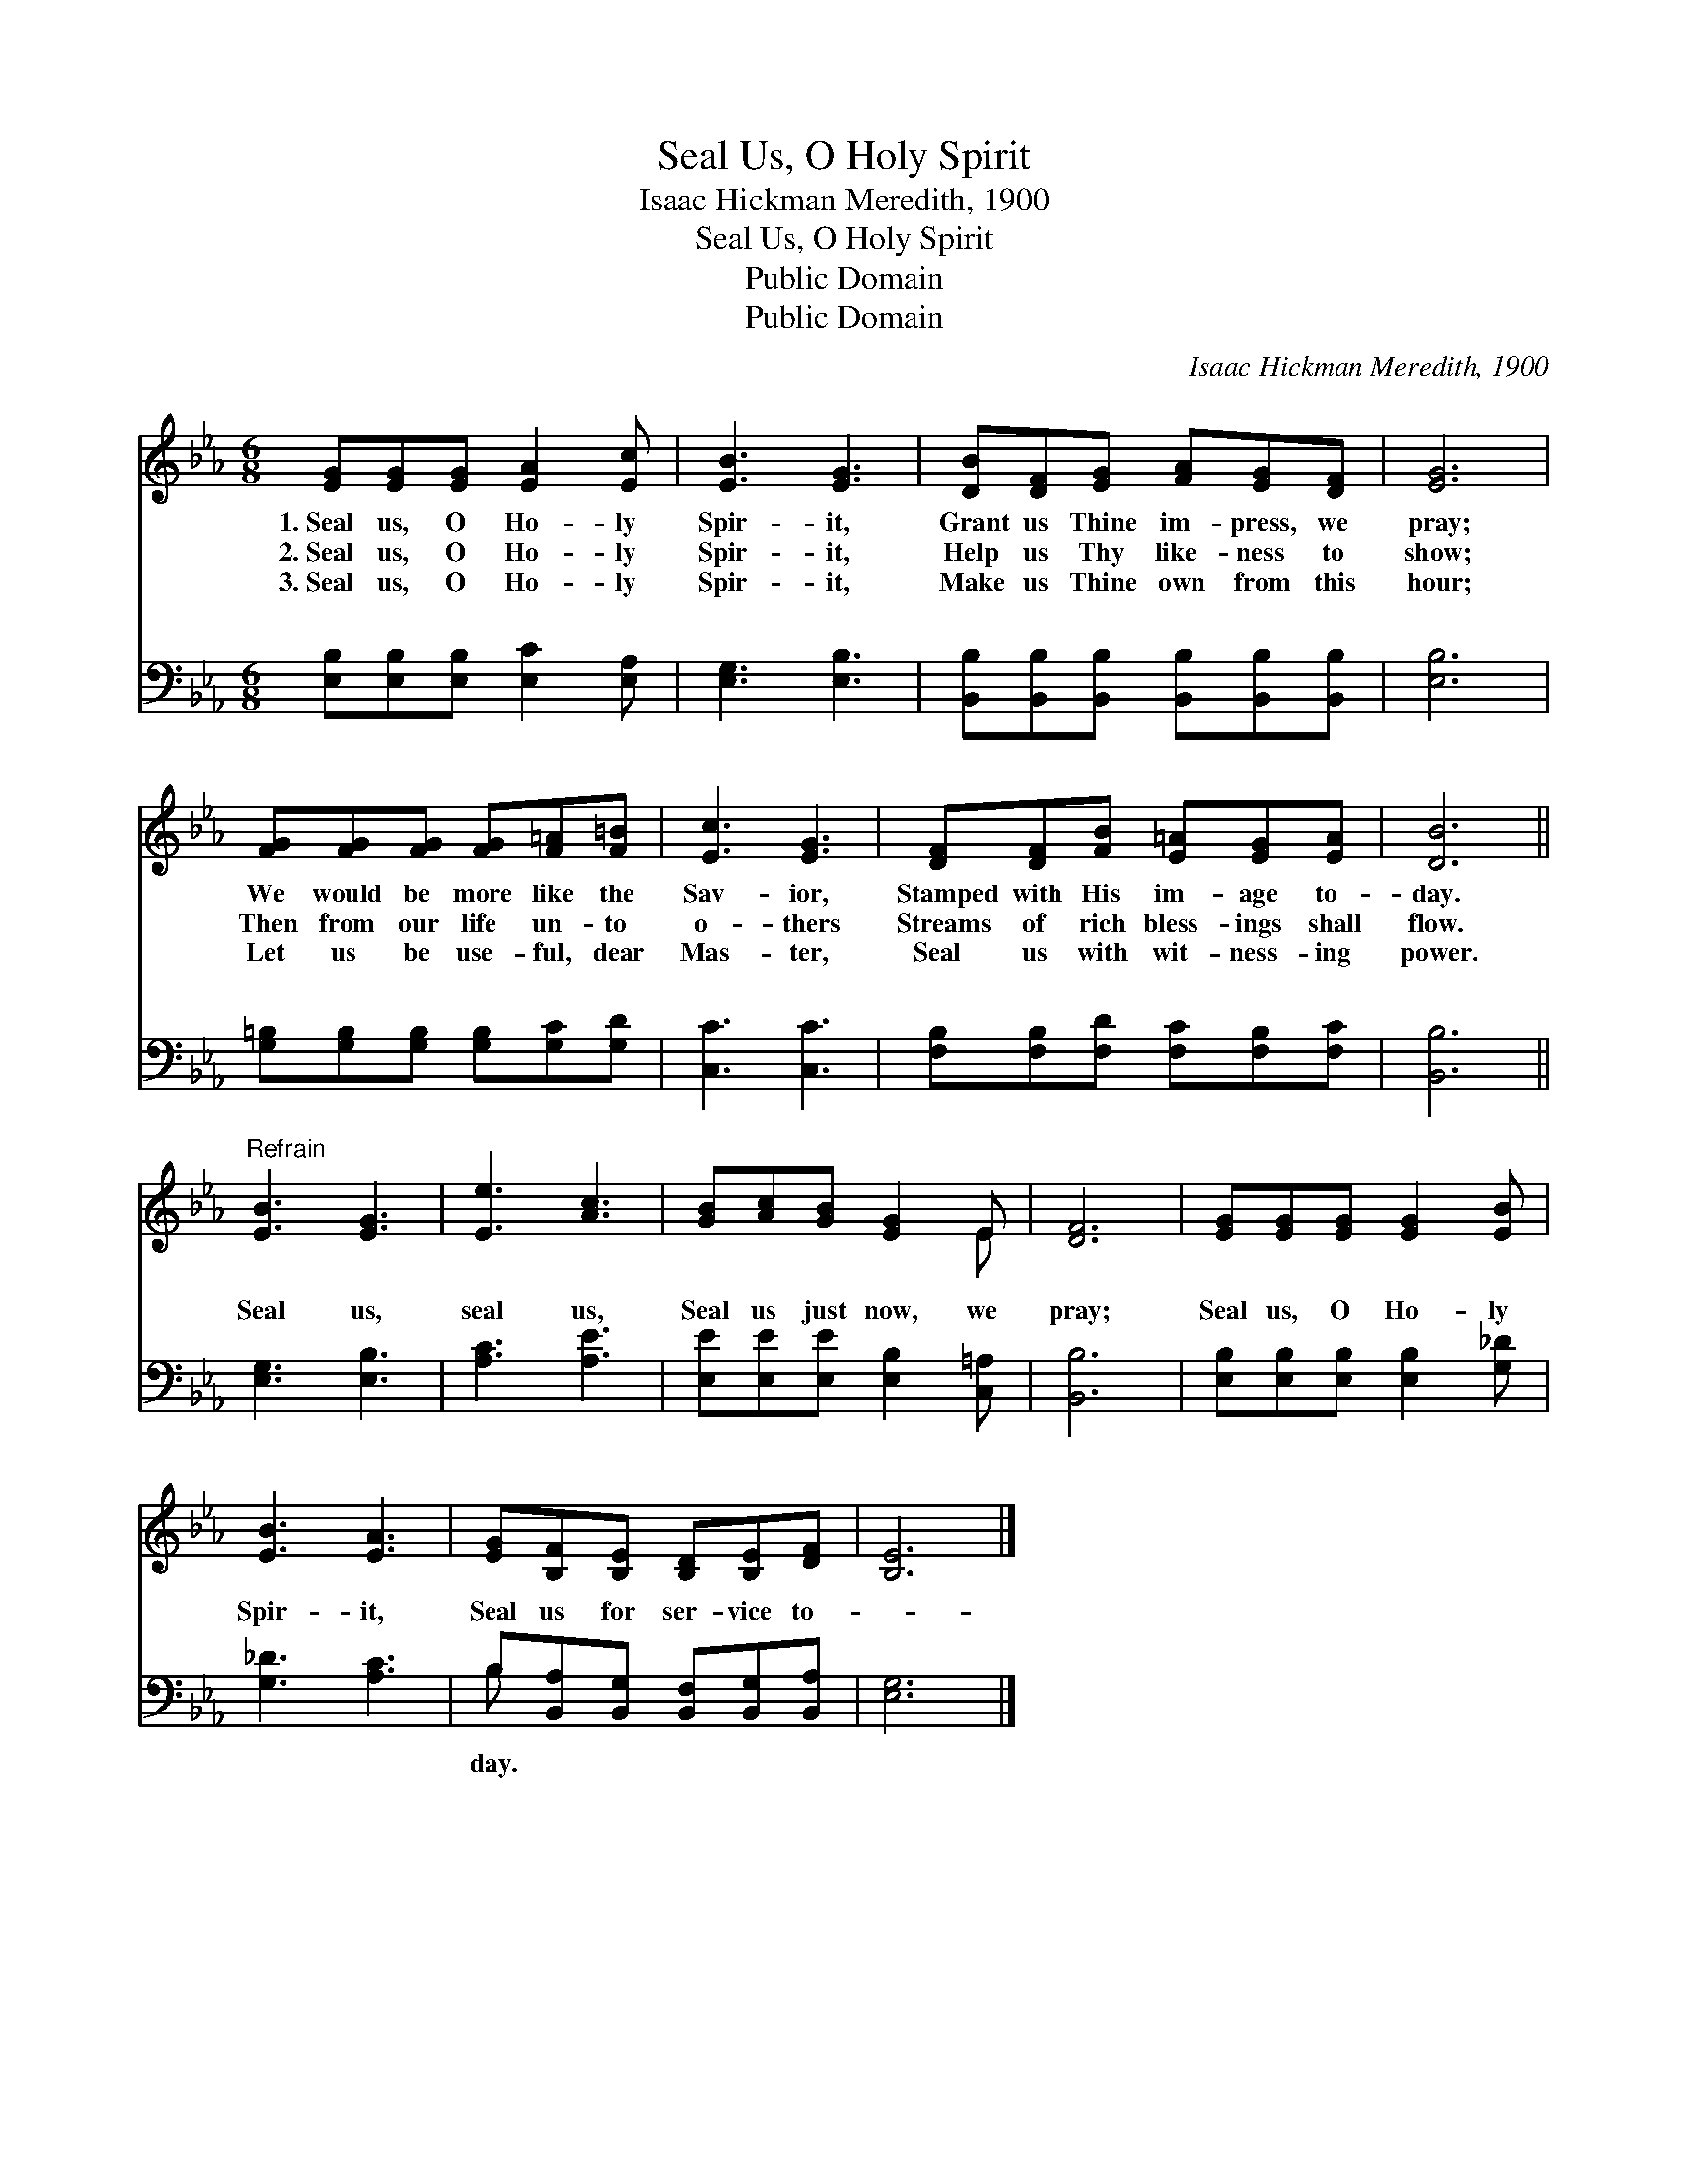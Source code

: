 X:1
T:Seal Us, O Holy Spirit
T:Isaac Hickman Meredith, 1900
T:Seal Us, O Holy Spirit
T:Public Domain
T:Public Domain
C:Isaac Hickman Meredith, 1900
Z:Public Domain
%%score ( 1 2 ) ( 3 4 )
L:1/8
M:6/8
K:Eb
V:1 treble 
V:2 treble 
V:3 bass 
V:4 bass 
V:1
 [EG][EG][EG] [EA]2 [Ec] | [EB]3 [EG]3 | [DB][DF][EG] [FA][EG][DF] | [EG]6 | %4
w: 1.~Seal us, O Ho- ly|Spir- it,|Grant us Thine im- press, we|pray;|
w: 2.~Seal us, O Ho- ly|Spir- it,|Help us Thy like- ness to|show;|
w: 3.~Seal us, O Ho- ly|Spir- it,|Make us Thine own from this|hour;|
 [FG][FG][FG] [FG][F=A][F=B] | [Ec]3 [EG]3 | [DF][DF][FB] [E=A][EG][EA] | [DB]6 || %8
w: We would be more like the|Sav- ior,|Stamped with His im- age to-|day.|
w: Then from our life un- to|o- thers|Streams of rich bless- ings shall|flow.|
w: Let us be use- ful, dear|Mas- ter,|Seal us with wit- ness- ing|power.|
"^Refrain" [EB]3 [EG]3 | [Ee]3 [Ac]3 | [GB][Ac][GB] [EG]2 E | [DF]6 | [EG][EG][EG] [EG]2 [EB] | %13
w: |||||
w: |||||
w: |||||
 [EB]3 [EA]3 | [EG][B,F][B,E] [B,D][B,E][DF] | [B,E]6 |] %16
w: |||
w: |||
w: |||
V:2
 x6 | x6 | x6 | x6 | x6 | x6 | x6 | x6 || x6 | x6 | x5 E | x6 | x6 | x6 | x6 | x6 |] %16
V:3
 [E,B,][E,B,][E,B,] [E,C]2 [E,A,] | [E,G,]3 [E,B,]3 | [B,,B,][B,,B,][B,,B,] [B,,B,][B,,B,][B,,B,] | %3
w: ~ ~ ~ ~ ~|~ ~|~ ~ ~ ~ ~ ~|
 [E,B,]6 | [G,=B,][G,B,][G,B,] [G,B,][G,C][G,D] | [C,C]3 [C,C]3 | %6
w: ~|~ ~ ~ ~ ~ ~|~ ~|
 [F,B,][F,B,][F,D] [F,C][F,B,][F,C] | [B,,B,]6 || [E,G,]3 [E,B,]3 | [A,C]3 [A,E]3 | %10
w: ~ ~ ~ ~ ~ ~|~|Seal us,|seal us,|
 [E,E][E,E][E,E] [E,B,]2 [C,=A,] | [B,,B,]6 | [E,B,][E,B,][E,B,] [E,B,]2 [G,_D] | [G,_D]3 [A,C]3 | %14
w: Seal us just now, we|pray;|Seal us, O Ho- ly|Spir- it,|
 B,[B,,A,][B,,G,] [B,,F,][B,,G,][B,,A,] | [E,G,]6 |] %16
w: Seal us for ser- vice to-||
V:4
 x6 | x6 | x6 | x6 | x6 | x6 | x6 | x6 || x6 | x6 | x6 | x6 | x6 | x6 | B, x5 | x6 |] %16
w: ||||||||||||||day.||

